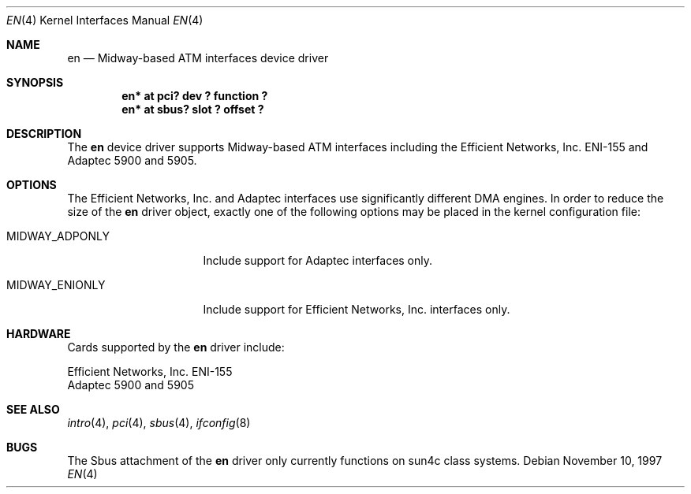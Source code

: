 .\"	$NetBSD: en.4,v 1.8 2008/04/30 13:10:54 martin Exp $
.\"
.\" Copyright (c) 1997 The NetBSD Foundation, Inc.
.\" All rights reserved.
.\"
.\" This code is derived from software contributed to The NetBSD Foundation
.\" by Jason R. Thorpe of the Numerical Aerospace Simulation Facility,
.\" NASA Ames Research Center.
.\"
.\" Redistribution and use in source and binary forms, with or without
.\" modification, are permitted provided that the following conditions
.\" are met:
.\" 1. Redistributions of source code must retain the above copyright
.\"    notice, this list of conditions and the following disclaimer.
.\" 2. Redistributions in binary form must reproduce the above copyright
.\"    notice, this list of conditions and the following disclaimer in the
.\"    documentation and/or other materials provided with the distribution.
.\"
.\" THIS SOFTWARE IS PROVIDED BY THE NETBSD FOUNDATION, INC. AND CONTRIBUTORS
.\" ``AS IS'' AND ANY EXPRESS OR IMPLIED WARRANTIES, INCLUDING, BUT NOT LIMITED
.\" TO, THE IMPLIED WARRANTIES OF MERCHANTABILITY AND FITNESS FOR A PARTICULAR
.\" PURPOSE ARE DISCLAIMED.  IN NO EVENT SHALL THE FOUNDATION OR CONTRIBUTORS
.\" BE LIABLE FOR ANY DIRECT, INDIRECT, INCIDENTAL, SPECIAL, EXEMPLARY, OR
.\" CONSEQUENTIAL DAMAGES (INCLUDING, BUT NOT LIMITED TO, PROCUREMENT OF
.\" SUBSTITUTE GOODS OR SERVICES; LOSS OF USE, DATA, OR PROFITS; OR BUSINESS
.\" INTERRUPTION) HOWEVER CAUSED AND ON ANY THEORY OF LIABILITY, WHETHER IN
.\" CONTRACT, STRICT LIABILITY, OR TORT (INCLUDING NEGLIGENCE OR OTHERWISE)
.\" ARISING IN ANY WAY OUT OF THE USE OF THIS SOFTWARE, EVEN IF ADVISED OF THE
.\" POSSIBILITY OF SUCH DAMAGE.
.\"
.Dd November 10, 1997
.Dt EN 4
.Os
.Sh NAME
.Nm en
.Nd Midway-based ATM interfaces device driver
.Sh SYNOPSIS
.Cd "en* at pci? dev ? function ?"
.Cd "en* at sbus? slot ? offset ?"
.Sh DESCRIPTION
The
.Nm
device driver supports Midway-based
.Tn ATM
interfaces including the
Efficient Networks, Inc. ENI-155 and Adaptec 5900 and 5905.
.Sh OPTIONS
The Efficient Networks, Inc. and Adaptec interfaces use significantly
different DMA engines.
In order to reduce the size of the
.Nm
driver object, exactly one of the following options may be placed
in the kernel configuration file:
.Bl -tag -width MIDWAY_ADPONLY
.It MIDWAY_ADPONLY
Include support for Adaptec interfaces only.
.It MIDWAY_ENIONLY
Include support for Efficient Networks, Inc. interfaces only.
.El
.\" .Sh MEDIA SELECTION
.\" .Sh DIAGNOSTICS
.Sh HARDWARE
Cards supported by the
.Nm
driver include:
.Pp
.Bl -item -compact
.It
Efficient Networks, Inc. ENI-155
.It
Adaptec 5900 and 5905
.El
.Sh SEE ALSO
.Xr intro 4 ,
.Xr pci 4 ,
.Xr sbus 4 ,
.Xr ifconfig 8
.Sh BUGS
The
.Tn Sbus
attachment of the
.Nm
driver only currently functions on sun4c class systems.
